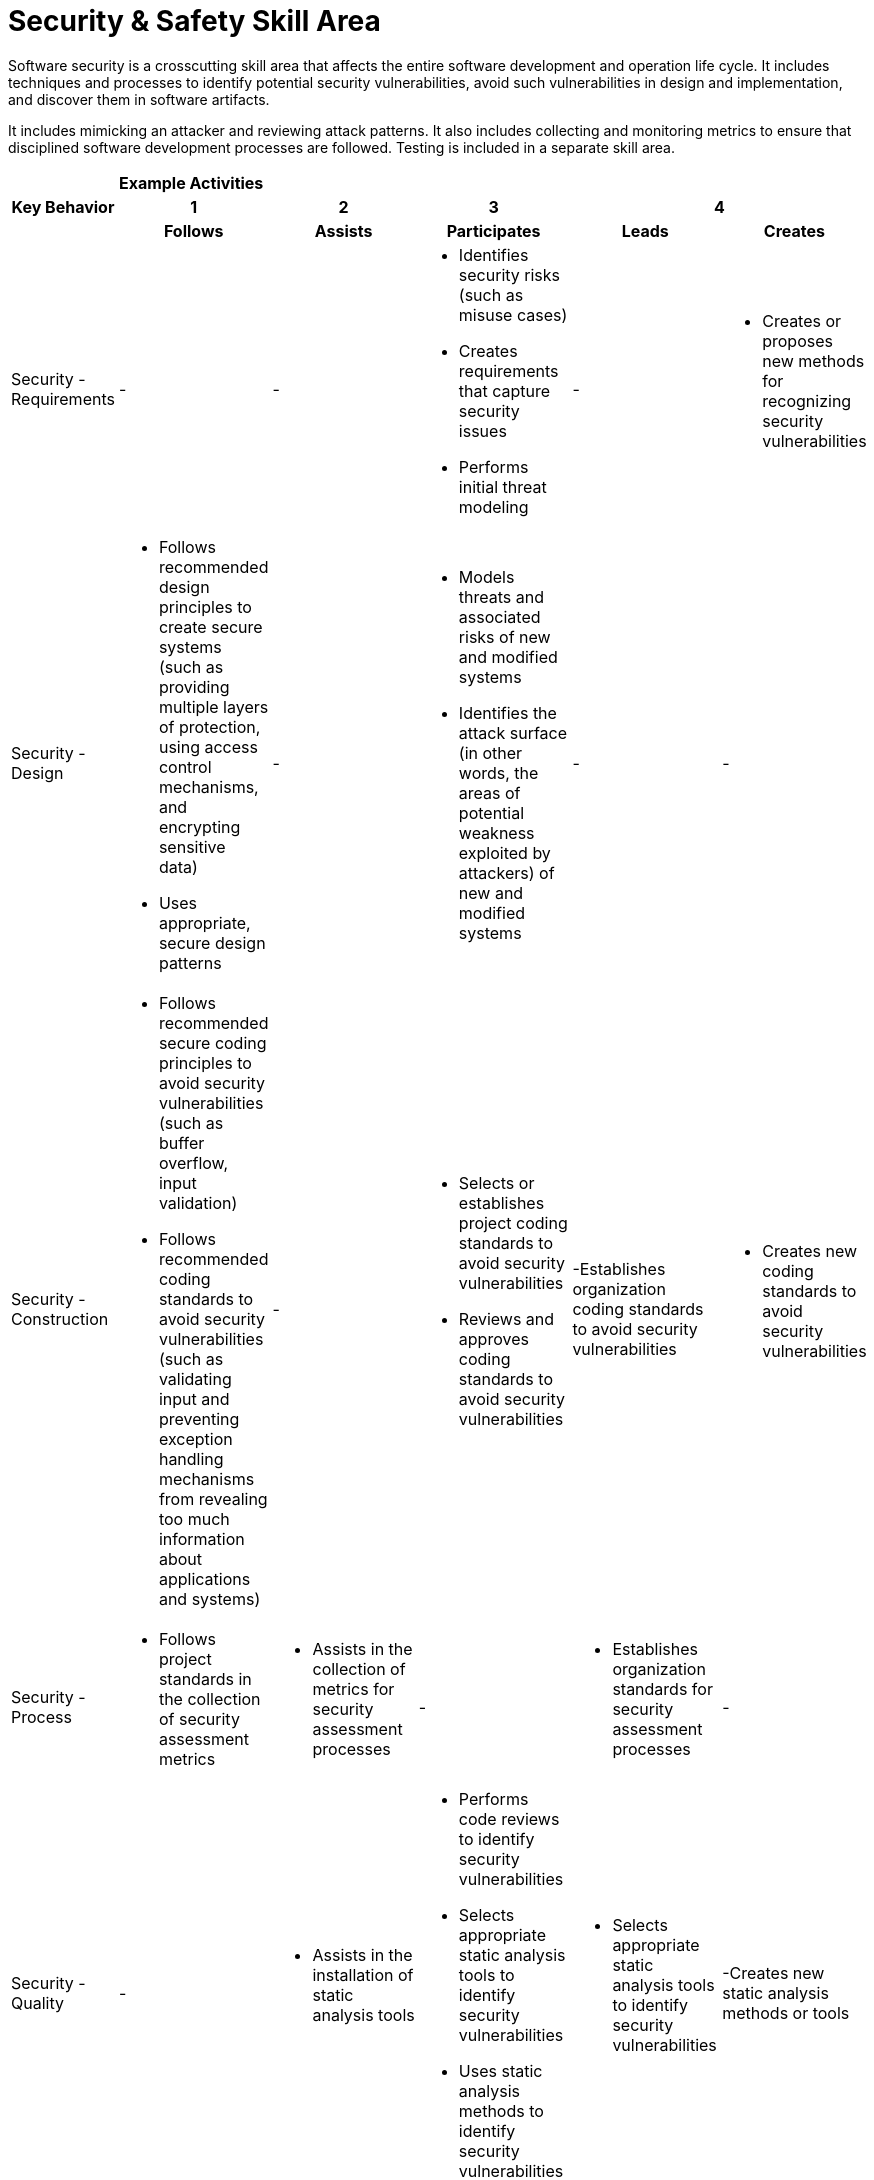 = Security & Safety Skill Area

Software security is a crosscutting skill area that affects the entire software development and operation life cycle. It includes techniques and processes to identify potential security vulnerabilities, avoid such vulnerabilities in design and implementation, and discover them in software artifacts. 

It includes mimicking an attacker and reviewing attack patterns. It also includes collecting and monitoring metrics to ensure that disciplined software development processes are followed. Testing is included in a separate skill area.

[cols="5%,19%,19%,19%,19%,19%",frame=all, grid=all]
|===
1.3+^.^h|*Key Behavior* 
5+^.^|*Example Activities*

^.^h|*1*
^.^h|*2*
^.^h|*3*
2+^.^h|*4*

^.^h|*Follows*
^.^h|*Assists*
^.^h|*Participates*
^.^h|*Leads*
^.^h|*Creates*

|Security - Requirements
a|-
a|-
a|- Identifies security risks (such as misuse cases)
- Creates requirements that capture security issues
- Performs initial threat modeling
a|- 
a|- Creates or proposes new methods for recognizing security vulnerabilities

|Security -  Design
a|- Follows recommended design principles to create secure systems (such as providing multiple layers of protection, using access control mechanisms, and encrypting sensitive data)
- Uses appropriate, secure design patterns
a|- 
a|- Models threats and associated risks of new and modified systems
- Identifies the attack surface (in other words, the areas of potential weakness exploited by attackers) of new and modified systems
a|- 
a|- 

|Security -  Construction
a|- Follows recommended secure coding principles to avoid security vulnerabilities (such as buffer overflow, input validation)
- Follows recommended coding standards to avoid security vulnerabilities (such as validating input and preventing exception handling mechanisms from revealing too much information about applications and systems)
a|- 
a|- Selects or establishes project coding standards to avoid security vulnerabilities
- Reviews and approves coding standards to avoid security vulnerabilities
a|-Establishes organization coding standards to avoid security vulnerabilities
a|- Creates new coding standards to avoid security vulnerabilities

|Security - Process
a|- Follows project standards in the collection of security assessment metrics
a|- Assists in the collection of metrics for security assessment processes
a|-
a|- Establishes organization standards for security assessment processes
a|- 

|Security - Quality
a|-
a|- Assists in the installation of static analysis tools
a|- Performs code reviews to identify security vulnerabilities
- Selects appropriate static analysis tools to identify security vulnerabilities
- Uses static analysis methods to identify security vulnerabilities
a|- Selects appropriate static analysis tools to identify security vulnerabilities
a|-Creates new static analysis methods or tools

|Safety - Requirements
a|- Assists in collecting data for the creation of a hazard list
- Assists in the identification of top level mishaps and their causes
- Assists with the installation of safety and reliability tools
a|- Assists in collecting data for the creation of a hazard list
- Creates and verifies preliminary hazard lists
- Assists in the identification of top level mishaps and their causes
- Uses software tools to build safety models (FTA, ETA, FMEA)
- Assists with the installation of safety and reliability tools
a|- Creates and verifies preliminary hazard lists
- Using tools, conducts formal system hazard analyses verifying safety models
- Uses software tools to build safety models (FTA, ETA, FMEA)
- Identifies safety requirements
- Assures that safety requirements are included in the over all system requirements
a|- Verifies completeness and correctness of safety requirements
- Interacts with system and software engineers to assure that safety requirements are complete and realizable
a|- Creates or proposes new methods for safety assessment, mitigation, and verification

|Safety - Design
a|- Assists in identifying mitigation techniques for defined safety requirements
a|- Assists in identifying mitigation techniques for defined safety requirements
- Implements design solutions to assure that the hazards are mitigated and the safety requirements are met
a|- Proposes and selects design solutions to assure the hazards are mitigated
- Verifies completeness and correctness of the design, including safety hazards and safety qualities
- Follows the recommended design principles
- Supervises the design team. Analyzes risk and verifies design from a safety perspective
- Evaluates risk related to design for safety
a|- Verifies completeness and correctness of the design, including safety hazards and safety qualities
- Supervises the design team. Analyzes risk and verifies design from a safety perspective
- Leads the project in deciding the proposed architectural solutions to mitigate hazards
- Evaluates risk related to design for safety
a|- Creates or proposes new design solutions, leading to the increased safety of new designs

|Safety - Construction
a|- 
a|- Implements large code components and their interfaces, considering safe coding practices to avoid safety violations
a|- Implements large code components and their interfaces, considering safe coding practices to avoid safety violations
- Implements the architecture and design to ensure code safety
- Manages the interfacing of large code components with special attention to potential safety issues
a|- Implements the architecture and design to ensure code safety
- Establishes organization standards to ensure code safety
- Manages the interfacing of large code components with special attention to potential safety issues
- Oversees and verifies that the safety aspects of the design are implemented in the produced code
a|- Establishes organization standards to ensure code safety
- Creates new standards to ensure code safety

|Safety -Testing
a|- Assists in the installation of tools and infrastructure for safety requirements testing
a|- Assists in the installation of tools and infrastructure for safety requirements testing
- Performs testing using tools with a focus on safety requirements 
a|- Performs testing using tools with a focus on safety requirements
- Selects appropriate testing techniques to assure the safety of the application
- Applies applicable industry standards to assure that the product meets industry safety criteria
a|- Establishes organization standards for safety validation and verification
- Manages the project, being responsible for overall safety and meeting industry guidelines
a|- Establishes organization standards for safety validation and verification
- Contributes expertise to establish new organization guidelines related to testing the safety of software intensive applications

|Safety - Process
a|- Assists in the collection of data to establish the project safety case
a|- Identifies artifacts required to establish the safety case, following industry standards
a|- Identifies artifacts required to establish the safety case, following industry standards
- Contributes to and verifies the completeness of the safety case, following selected industry criteria
a|- Leads the safety team responsible for the project safety case
- Establishes organization standards for safety assessment processes and selection of safety criteria
a|- Establishes organization standards for safety assessment processes and selection of safety criteria
- Contributes expertise to establish better means of assessing safety

|Safety - Quality
a|-
a|- Assists in the collection of safety QM data
- Collects safety QM data and reports the project status
a|- Collects safety QM data and reports the project status
- Supervises collection of QM data and their compatibility with the safety case
a|- Supervises collection of QM data and their compatibility with the safety case
- Manages the overall project quality with a focus on safety aspects
a|- Contributes expertise to improve means of measuring and establishing the safety quality of the product and process

|
|
|
|
|
|===

== Any questions?

If you have a question or something to discuss about this topic, post your questions through link:https://alterra.tribe.so/[Tribe].